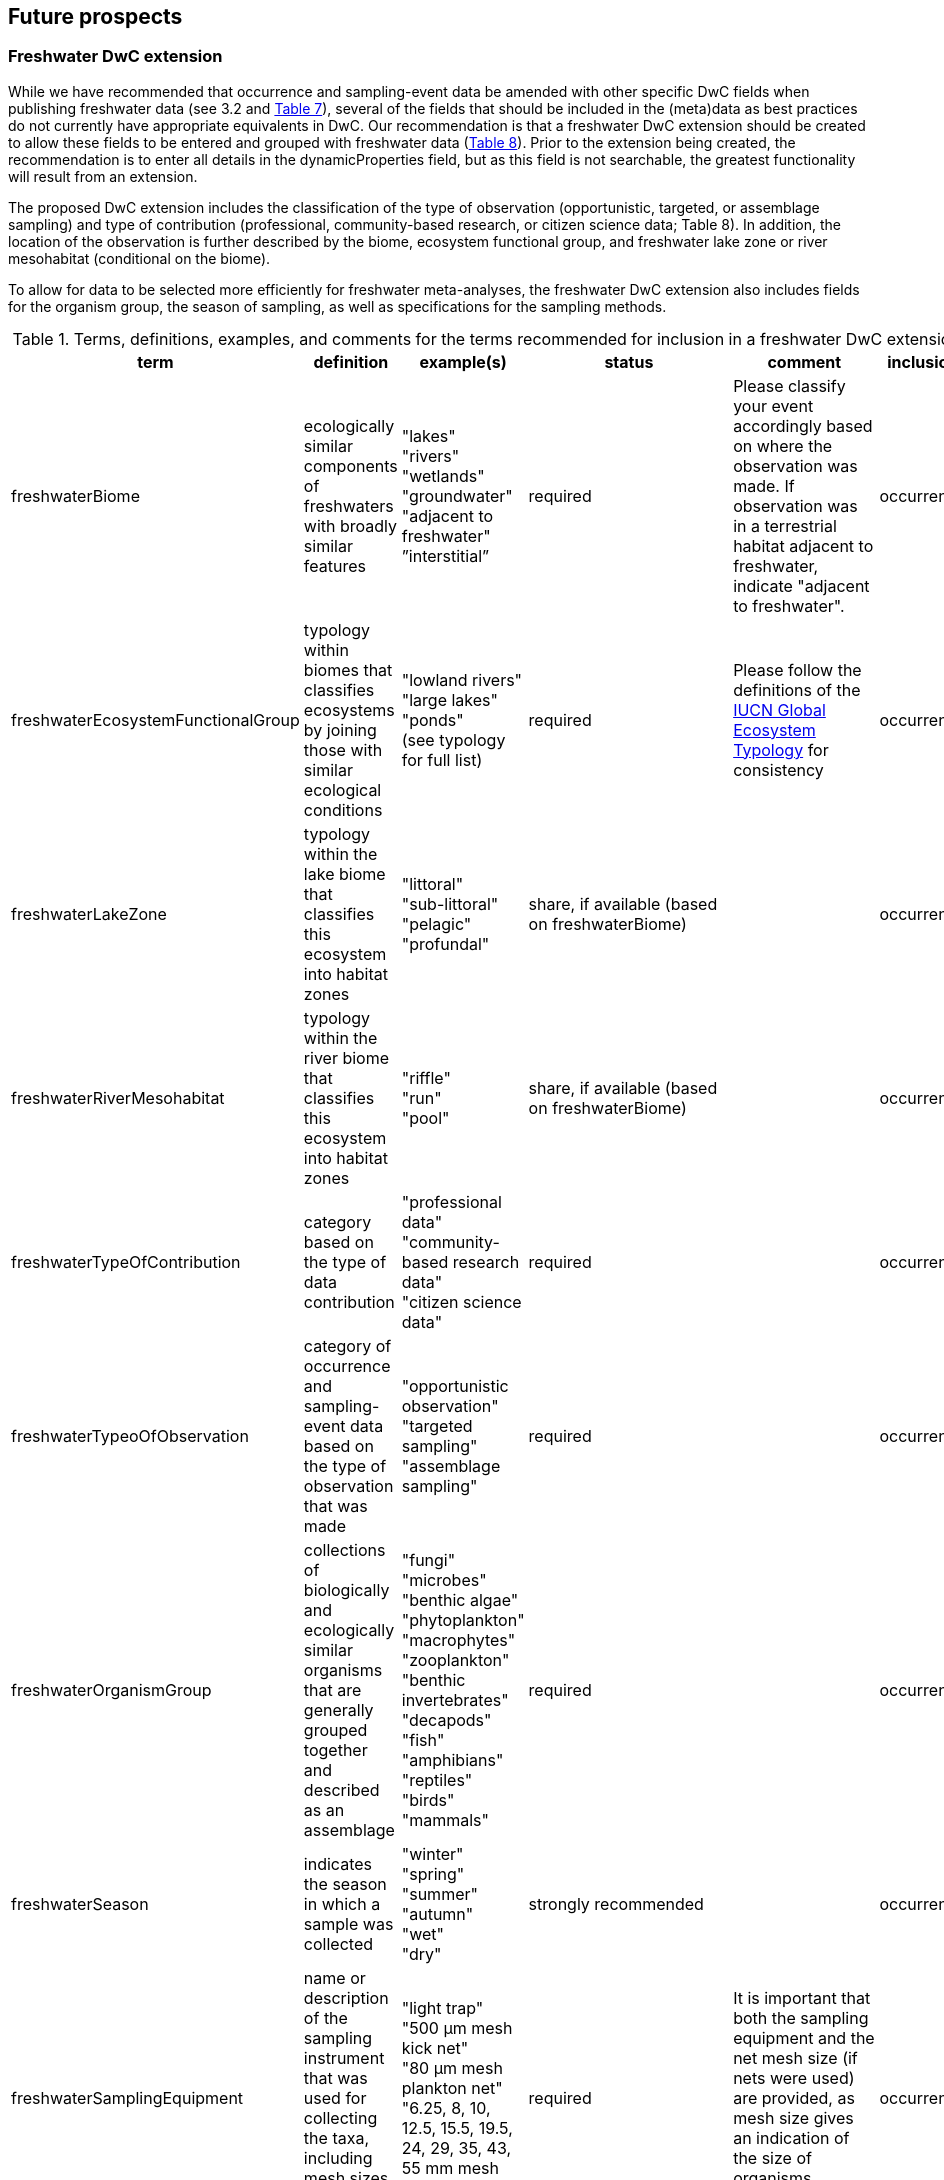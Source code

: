 == Future prospects 

=== Freshwater DwC extension

While we have recommended that occurrence and sampling-event data be amended with other specific DwC fields when publishing freshwater data (see 3.2 and <<table-07,Table 7>>), several of the fields that should be included in the (meta)data as best practices do not currently have appropriate equivalents in DwC. Our recommendation is that a freshwater DwC extension should be created to allow these fields to be entered and grouped with freshwater data (<<table-08,Table 8>>). Prior to the extension being created, the recommendation is to enter all details in the dynamicProperties field, but as this field is not searchable, the greatest functionality will result from an extension.

The proposed DwC extension includes the classification of the type of observation (opportunistic, targeted, or assemblage sampling) and type of contribution (professional, community-based research, or citizen science data; Table 8). In addition, the location of the observation is further described by the biome, ecosystem functional group, and freshwater lake zone or river mesohabitat (conditional on the biome). 

To allow for data to be selected more efficiently for freshwater meta-analyses, the freshwater DwC extension also includes fields for the organism group, the season of sampling, as well as specifications for the sampling methods.

[[table-08]]
.Terms, definitions, examples, and comments for the terms recommended for inclusion in a freshwater DwC extension.
[cols="%autowidth"]
|===
|term	|definition |example(s) |status |comment |inclusion

|freshwaterBiome
|ecologically similar components of freshwaters with broadly similar features
|"lakes" +
"rivers" +
"wetlands" +
"groundwater" +
"adjacent to freshwater" +
”interstitial”
|required
|Please classify your event accordingly based on where the observation was made. If observation was in a terrestrial habitat adjacent to freshwater, indicate "adjacent to freshwater".	
|occurrence

|freshwaterEcosystemFunctionalGroup
|typology within biomes that classifies ecosystems by joining those with similar ecological conditions
|"lowland rivers" +
"large lakes" +
"ponds" +
(see typology for full list)
|required
|Please follow the definitions of the https://global-ecosystems.org/[IUCN Global Ecosystem Typology^] for consistency
|occurrence

|freshwaterLakeZone
|typology within the lake biome that classifies this ecosystem into habitat zones
|"littoral" +
"sub-littoral" +
"pelagic" +
"profundal"
|share, if available (based on freshwaterBiome)
| 
|occurrence

|freshwaterRiverMesohabitat
|typology within the river biome that classifies this ecosystem into habitat zones
|"riffle" +
"run" +
"pool"
|share, if available (based on freshwaterBiome)
| 
|occurrence

|freshwaterTypeOfContribution
|category based on the type of data contribution
|"professional data" +
"community-based research data" +
"citizen science data"
|required
| 
|occurrence

|freshwaterTypeoOfObservation
|category of occurrence and sampling-event data based on the type of observation that was made
|"opportunistic observation" +
"targeted sampling" +
"assemblage sampling"
|required
| 
|occurrence

|freshwaterOrganismGroup
|collections of biologically and ecologically similar organisms that are generally grouped together and described as an assemblage
|"fungi" +
"microbes" +
"benthic algae" +
"phytoplankton" +
"macrophytes" +
"zooplankton" +
"benthic invertebrates" +
"decapods" +
"fish" +
"amphibians" +
"reptiles" +
"birds" +
"mammals"
|required
| 
|occurrence

|freshwaterSeason
|indicates the season in which a sample was collected
|"winter" +
"spring" +
"summer" +
"autumn" +
"wet" +
"dry"
|strongly recommended
| 
|occurrence

|freshwaterSamplingEquipment
|name or description of the sampling instrument that was used for collecting the taxa, including mesh sizes where applicable
|"light trap" +
"500 μm mesh kick net" +
"80 μm mesh plankton net" +
"6.25, 8, 10, 12.5, 15.5, 19.5, 24, 29, 35, 43, 55 mm mesh gill net"
|required	
|It is important that both the sampling equipment and the net mesh size (if nets were used) are provided, as mesh size gives an indication of the size of organisms retained.
|occurrence

|freshwaterSampleProcessing
|name or description of the sample processing protocol (i.e., procedures followed after sample collection to sort and identify taxa)	
|"20x microscope magnification" +
"subsampled with Marchant box until 300 organisms identified - abundance estimated based on the number of cells processed" +
"samples filtered on 45 μm pore size filter paper prior to identification" +
"samples mounted on slide and random transects identified under 500x inverted microscope until 300 individuals filaments or colonies counted and identified" +
|share, if available (based on freshwaterOrganismGroup (fungi, microbes, benthic algae, phytoplankton, zooplankton, benthic macroinvertebrates))
|Provide as much detail as possible about procedures followed in the lab to process and idenfity samples, including any sub-sampling procedures, sample treatment/staining, slide mounting, and magnifications used. If relevant, include a reference to the protocol used.
|occurrence

|===

NOTE: `pink fields indicate that you should choose either of these entries`	

=== Freshwater data tagging

Data portals such as GBIF offer a great variety of data, but still show limitations in terms of freshwater species. This relates mostly to the fact that freshwater species and freshwater datasets are not specifically tagged and therefore hard to find among millions of terrestrial and marine species and occurrence records. If looking for entire freshwater datasets (e.g. recordings of whole assemblages) this often has to be done through searching for specific freshwater species, which is a time-consuming task.

Freshwater datasets that are submitted to GBIF through a GBIF node or uploaded using https://www.gbif.org/ipt[GBIF Integrated Publishing Toolkit^] (IPT) software should therefore be tagged as “freshwater” to make the dataset more visible to the freshwater community. This can be done by allocating the specific dataset to the “Freshwater Network” during the publication process, after registering it with GBIF.

=== Importance of reliable taxonomy 

The use of organism names is ubiquitous in a wide range of research, environmental management and policy domains. Expert-curated taxonomic databases and tools to query these data are therefore essential for ensuring the quality of biological data. Species information systems for monitoring status and trends of biodiversity (e.g. GBIF) and those dealing with policy concerns (e.g. European Water Framework Directive, Natura 2000 species, commercial, invasive alien species and pest species) benefit from such high-quality tools and databases ensuring the interoperability of data. The last global taxonomic assessment of freshwater species dates back to the year 2008 (https://doi.org/10.1007/978-1-4020-8259-7[Balian et al. 2008^]). This http://fada.biodiversity.be/[Freshwater Animal Diversity Assessment^] (FADA) comprises a global, extensive set of taxa lists for freshwater animal groups (125,530 described species and 11,388 genera). However, these lists were never fully integrated into GBIF. As taxonomy is a living scientific discipline where new taxa are being described and existing taxa are being placed in new taxonomic positions, the FADA database is https://www.naturalsciences.be/en/science/research/biodiversity-in-a-changing-world/projects/infrafada[currently being updated^] with the ultimate goal to serve as up-to-date freshwater animal taxonomic backbone for GBIF as well as for other international infrastructures like the https://www.catalogueoflife.org[Catalogue of Life^] or the data portal of the http://www.freshwaterplatform.eu[Freshwater Information Platform^] (FIP), which is currently rebuilt as “FIPbio”.

=== Interaction and linkages between data infrastructures

Species observed in freshwaters are typically good indicators of the health/status of these ecosystems and are therefore frequently analyzed as part of ecological monitoring programs. The biodiversity data generated during such monitoring routines, in combination with data from other ecological studies in freshwaters, can form an invaluable source of information to support sustainable management and conservation of aquatic ecosystems. However, a large amount of data still remains scattered on individual researchers’ computers and institute servers as well as in different data infrastructures depending on the type of data. This has led to a variety of calls for intense freshwater data mobilization activities as well as a better and more connected infrastructure landscape where data publishing follows the FAIR Principles (e.g. https://doi.org/10.1111/conl.12771[Van Rees et al 2021^]; https://doi.org/10.1111/ele.13931[Maasri et al. 2022^]).

While findability – through capable search engines – seems to be less of a pressing issue, accessibility of data, interoperability between data infrastructures and reusability still play a major role. This guideline seeks to streamline data publication in terms of data reuse and accessibility by making them available through GBIF and by including a specific set of fields for freshwater-relevant information. Alternatively, other publishing platforms that guarantee exchange with GBIF like the data portal of the Freshwater Information Platform (FIPbio) or the South African https://freshwaterbiodiversity.org/[Freshwater Biodiversity Information System^], which both focus on freshwater data, can be used. In any case, we advise that priority be given to infrastructures that provide biogeographic information and are well-connected with GBIF, rather than using simple repositories for data publishing.

Once freshwater data can be more easily filtered within GBIF (through respective tagging of freshwater species), it will be possible to more easily assess global freshwater taxa coverage and to actually identify data and/or research gaps in freshwater biodiversity.


[glossary]
== Appendix A: Recommended terms for a DwC freshwater extension

freshwaterBiome:: _definition_: ecologically similar components of freshwaters with broadly similar features +
_examples_: "lakes", "rivers", "wetlands", "groundwater", "adjacent to freshwater", ”interstitial” +
_status_: required +
_comment_: Please classify your event accordingly based on where the observation was made. If observation was in a terrestrial habitat adjacent to freshwater, indicate "adjacent to freshwater". +
_inclusion_: occurrence

freshwaterEcosystemFunctionalGroup:: _definition_: typology within biomes that classifies ecosystems by joining those with similar ecological conditions +
_examples_: "lowland rivers", "large lakes", "ponds" (see typology for full list)
_status_: required +
_comment_: Please follow the definitions of the https://global-ecosystems.org/[IUCN Global Ecosystem Typology^] for consistency +
_inclusion_: occurrence

